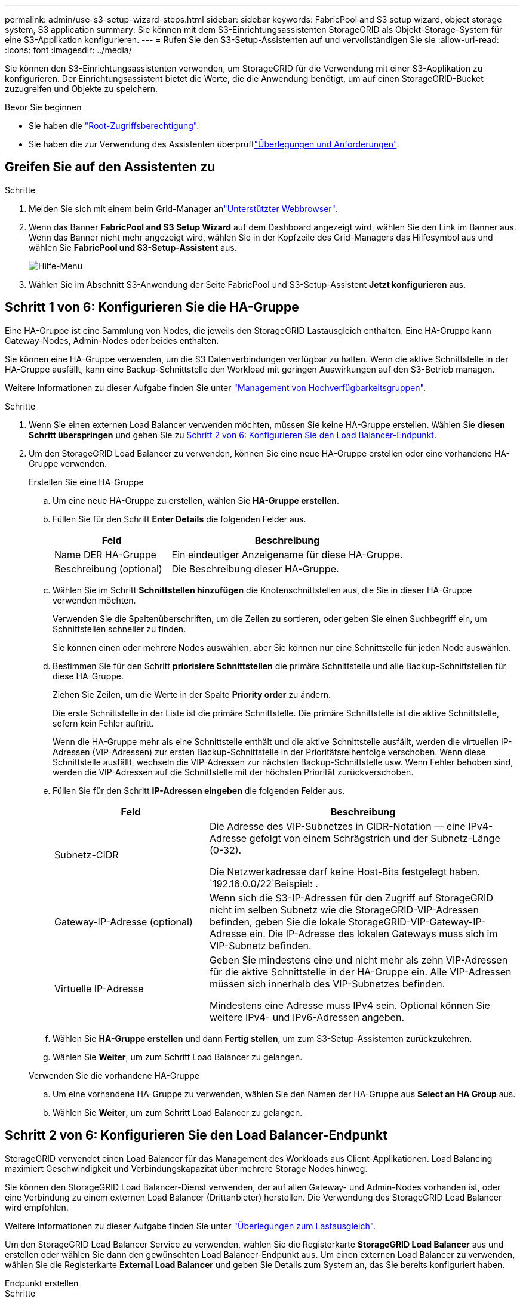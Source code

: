 ---
permalink: admin/use-s3-setup-wizard-steps.html 
sidebar: sidebar 
keywords: FabricPool and S3 setup wizard, object storage system, S3 application 
summary: Sie können mit dem S3-Einrichtungsassistenten StorageGRID als Objekt-Storage-System für eine S3-Applikation konfigurieren. 
---
= Rufen Sie den S3-Setup-Assistenten auf und vervollständigen Sie sie
:allow-uri-read: 
:icons: font
:imagesdir: ../media/


[role="lead"]
Sie können den S3-Einrichtungsassistenten verwenden, um StorageGRID für die Verwendung mit einer S3-Applikation zu konfigurieren. Der Einrichtungsassistent bietet die Werte, die die Anwendung benötigt, um auf einen StorageGRID-Bucket zuzugreifen und Objekte zu speichern.

.Bevor Sie beginnen
* Sie haben die link:admin-group-permissions.html["Root-Zugriffsberechtigung"].
* Sie haben die  zur Verwendung des Assistenten überprüftlink:use-s3-setup-wizard.html["Überlegungen und Anforderungen"].




== Greifen Sie auf den Assistenten zu

.Schritte
. Melden Sie sich mit einem beim Grid-Manager anlink:web-browser-requirements.html["Unterstützter Webbrowser"].
. Wenn das Banner *FabricPool and S3 Setup Wizard* auf dem Dashboard angezeigt wird, wählen Sie den Link im Banner aus. Wenn das Banner nicht mehr angezeigt wird, wählen Sie in der Kopfzeile des Grid-Managers das Hilfesymbol aus und wählen Sie *FabricPool und S3-Setup-Assistent* aus.
+
image::../media/help_menu.png[Hilfe-Menü]

. Wählen Sie im Abschnitt S3-Anwendung der Seite FabricPool und S3-Setup-Assistent *Jetzt konfigurieren* aus.




== Schritt 1 von 6: Konfigurieren Sie die HA-Gruppe

Eine HA-Gruppe ist eine Sammlung von Nodes, die jeweils den StorageGRID Lastausgleich enthalten. Eine HA-Gruppe kann Gateway-Nodes, Admin-Nodes oder beides enthalten.

Sie können eine HA-Gruppe verwenden, um die S3 Datenverbindungen verfügbar zu halten. Wenn die aktive Schnittstelle in der HA-Gruppe ausfällt, kann eine Backup-Schnittstelle den Workload mit geringen Auswirkungen auf den S3-Betrieb managen.

Weitere Informationen zu dieser Aufgabe finden Sie unter link:managing-high-availability-groups.html["Management von Hochverfügbarkeitsgruppen"].

.Schritte
. Wenn Sie einen externen Load Balancer verwenden möchten, müssen Sie keine HA-Gruppe erstellen. Wählen Sie *diesen Schritt überspringen* und gehen Sie zu <<Schritt 2 von 6: Konfigurieren Sie den Load Balancer-Endpunkt>>.
. Um den StorageGRID Load Balancer zu verwenden, können Sie eine neue HA-Gruppe erstellen oder eine vorhandene HA-Gruppe verwenden.
+
[role="tabbed-block"]
====
.Erstellen Sie eine HA-Gruppe
--
.. Um eine neue HA-Gruppe zu erstellen, wählen Sie *HA-Gruppe erstellen*.
.. Füllen Sie für den Schritt *Enter Details* die folgenden Felder aus.
+
[cols="1a,2a"]
|===
| Feld | Beschreibung 


 a| 
Name DER HA-Gruppe
 a| 
Ein eindeutiger Anzeigename für diese HA-Gruppe.



 a| 
Beschreibung (optional)
 a| 
Die Beschreibung dieser HA-Gruppe.

|===
.. Wählen Sie im Schritt *Schnittstellen hinzufügen* die Knotenschnittstellen aus, die Sie in dieser HA-Gruppe verwenden möchten.
+
Verwenden Sie die Spaltenüberschriften, um die Zeilen zu sortieren, oder geben Sie einen Suchbegriff ein, um Schnittstellen schneller zu finden.

+
Sie können einen oder mehrere Nodes auswählen, aber Sie können nur eine Schnittstelle für jeden Node auswählen.

.. Bestimmen Sie für den Schritt *priorisiere Schnittstellen* die primäre Schnittstelle und alle Backup-Schnittstellen für diese HA-Gruppe.
+
Ziehen Sie Zeilen, um die Werte in der Spalte *Priority order* zu ändern.

+
Die erste Schnittstelle in der Liste ist die primäre Schnittstelle. Die primäre Schnittstelle ist die aktive Schnittstelle, sofern kein Fehler auftritt.

+
Wenn die HA-Gruppe mehr als eine Schnittstelle enthält und die aktive Schnittstelle ausfällt, werden die virtuellen IP-Adressen (VIP-Adressen) zur ersten Backup-Schnittstelle in der Prioritätsreihenfolge verschoben. Wenn diese Schnittstelle ausfällt, wechseln die VIP-Adressen zur nächsten Backup-Schnittstelle usw. Wenn Fehler behoben sind, werden die VIP-Adressen auf die Schnittstelle mit der höchsten Priorität zurückverschoben.

.. Füllen Sie für den Schritt *IP-Adressen eingeben* die folgenden Felder aus.
+
[cols="1a,2a"]
|===
| Feld | Beschreibung 


 a| 
Subnetz-CIDR
 a| 
Die Adresse des VIP-Subnetzes in CIDR-Notation &#8212; eine IPv4-Adresse gefolgt von einem Schrägstrich und der Subnetz-Länge (0-32).

Die Netzwerkadresse darf keine Host-Bits festgelegt haben.  `192.16.0.0/22`Beispiel: .



 a| 
Gateway-IP-Adresse (optional)
 a| 
Wenn sich die S3-IP-Adressen für den Zugriff auf StorageGRID nicht im selben Subnetz wie die StorageGRID-VIP-Adressen befinden, geben Sie die lokale StorageGRID-VIP-Gateway-IP-Adresse ein. Die IP-Adresse des lokalen Gateways muss sich im VIP-Subnetz befinden.



 a| 
Virtuelle IP-Adresse
 a| 
Geben Sie mindestens eine und nicht mehr als zehn VIP-Adressen für die aktive Schnittstelle in der HA-Gruppe ein. Alle VIP-Adressen müssen sich innerhalb des VIP-Subnetzes befinden.

Mindestens eine Adresse muss IPv4 sein. Optional können Sie weitere IPv4- und IPv6-Adressen angeben.

|===
.. Wählen Sie *HA-Gruppe erstellen* und dann *Fertig stellen*, um zum S3-Setup-Assistenten zurückzukehren.
.. Wählen Sie *Weiter*, um zum Schritt Load Balancer zu gelangen.


--
.Verwenden Sie die vorhandene HA-Gruppe
--
.. Um eine vorhandene HA-Gruppe zu verwenden, wählen Sie den Namen der HA-Gruppe aus *Select an HA Group* aus.
.. Wählen Sie *Weiter*, um zum Schritt Load Balancer zu gelangen.


--
====




== Schritt 2 von 6: Konfigurieren Sie den Load Balancer-Endpunkt

StorageGRID verwendet einen Load Balancer für das Management des Workloads aus Client-Applikationen. Load Balancing maximiert Geschwindigkeit und Verbindungskapazität über mehrere Storage Nodes hinweg.

Sie können den StorageGRID Load Balancer-Dienst verwenden, der auf allen Gateway- und Admin-Nodes vorhanden ist, oder eine Verbindung zu einem externen Load Balancer (Drittanbieter) herstellen. Die Verwendung des StorageGRID Load Balancer wird empfohlen.

Weitere Informationen zu dieser Aufgabe finden Sie unter link:managing-load-balancing.html["Überlegungen zum Lastausgleich"].

Um den StorageGRID Load Balancer Service zu verwenden, wählen Sie die Registerkarte *StorageGRID Load Balancer* aus und erstellen oder wählen Sie dann den gewünschten Load Balancer-Endpunkt aus. Um einen externen Load Balancer zu verwenden, wählen Sie die Registerkarte *External Load Balancer* und geben Sie Details zum System an, das Sie bereits konfiguriert haben.

[role="tabbed-block"]
====
.Endpunkt erstellen
--
.Schritte
. Um einen Load Balancer-Endpunkt zu erstellen, wählen Sie *Endpunkt erstellen*.
. Füllen Sie für den Schritt *Enter Endpoint Details* die folgenden Felder aus.
+
[cols="1a,2a"]
|===
| Feld | Beschreibung 


 a| 
Name
 a| 
Ein beschreibender Name für den Endpunkt.



 a| 
Port
 a| 
Der StorageGRID-Port, den Sie für den Lastausgleich verwenden möchten. Dieses Feld ist für den ersten erstellten Endpunkt standardmäßig auf 10433 eingestellt, Sie können jedoch jeden nicht verwendeten externen Port eingeben. Wenn Sie 80 oder 443 eingeben, wird der Endpunkt nur auf Gateway-Nodes konfiguriert, da diese Ports auf Admin-Nodes reserviert sind.

*Hinweis:* von anderen Netzdiensten verwendete Ports sind nicht erlaubt. Siehe link:../network/network-port-reference.html["Referenz für Netzwerk-Ports"].



 a| 
Client-Typ
 a| 
Muss *S3* sein.



 a| 
Netzwerkprotokoll
 a| 
Wählen Sie *HTTPS*.

*Hinweis*: Die Kommunikation mit StorageGRID ohne TLS-Verschlüsselung wird unterstützt, aber nicht empfohlen.

|===
. Geben Sie für den Schritt *Bindungsmodus auswählen* den Bindungsmodus an. Der Bindungsmodus steuert, wie der Zugriff auf den Endpunkt über eine beliebige IP-Adresse oder über spezifische IP-Adressen und Netzwerkschnittstellen erfolgt.
+
[cols="1a,3a"]
|===
| Modus | Beschreibung 


 a| 
Global (Standard)
 a| 
Clients können über die IP-Adresse eines beliebigen Gateway-Node oder Admin-Node, die virtuelle IP-Adresse (VIP) einer beliebigen HA-Gruppe in einem beliebigen Netzwerk oder einen entsprechenden FQDN auf den Endpunkt zugreifen.

Verwenden Sie die *Global*-Einstellung (Standard), es sei denn, Sie müssen die Zugriffsmöglichkeiten dieses Endpunkts einschränken.



 a| 
Virtuelle IPs von HA-Gruppen
 a| 
Clients müssen eine virtuelle IP-Adresse (oder einen entsprechenden FQDN) einer HA-Gruppe verwenden, um auf diesen Endpunkt zuzugreifen.

Endpunkte mit diesem Bindungsmodus können alle dieselbe Portnummer verwenden, solange sich die für die Endpunkte ausgewählten HA-Gruppen nicht überlappen.



 a| 
Node-Schnittstellen
 a| 
Clients müssen die IP-Adressen (oder entsprechende FQDNs) der ausgewählten Knotenschnittstellen verwenden, um auf diesen Endpunkt zuzugreifen.



 a| 
Node-Typ
 a| 
Basierend auf dem von Ihnen ausgewählten Knotentyp müssen Clients entweder die IP-Adresse (oder den entsprechenden FQDN) eines beliebigen Admin-Knotens oder die IP-Adresse (oder den entsprechenden FQDN) eines beliebigen Gateway-Knotens verwenden, um auf diesen Endpunkt zuzugreifen.

|===
. Wählen Sie für den Schritt Tenant Access eine der folgenden Optionen aus:
+
[cols="1a,2a"]
|===
| Feld | Beschreibung 


 a| 
Alle Mandanten zulassen (Standard)
 a| 
Alle Mandantenkonten können diesen Endpunkt verwenden, um auf ihre Buckets zuzugreifen.



 a| 
Ausgewählte Mandanten zulassen
 a| 
Nur die ausgewählten Mandantenkonten können diesen Endpunkt für den Zugriff auf ihre Buckets verwenden.



 a| 
Ausgewählte Mandanten blockieren
 a| 
Die ausgewählten Mandantenkonten können diesen Endpunkt nicht für den Zugriff auf ihre Buckets verwenden. Dieser Endpunkt kann von allen anderen Mandanten verwendet werden.

|===
. Wählen Sie für den Schritt *Zertifikat anhängen* eine der folgenden Optionen aus:
+
[cols="1a,2a"]
|===
| Feld | Beschreibung 


 a| 
Zertifikat hochladen (empfohlen)
 a| 
Verwenden Sie diese Option, um ein CA-signiertes Serverzertifikat, einen privaten Zertifikatschlüssel und ein optionales CA-Paket hochzuladen.



 a| 
Zertifikat wird generiert
 a| 
Verwenden Sie diese Option, um ein selbstsigniertes Zertifikat zu generieren. Einzelheiten dazu finden Sie unterlink:configuring-load-balancer-endpoints.html["Konfigurieren von Load Balancer-Endpunkten"].



 a| 
StorageGRID S3-Zertifikat verwenden
 a| 
Verwenden Sie diese Option nur, wenn Sie bereits eine benutzerdefinierte Version des globalen StorageGRID-Zertifikats hochgeladen oder generiert haben. Weitere Informationen finden Sie unter link:configuring-custom-server-certificate-for-storage-node.html["Konfigurieren Sie S3-API-Zertifikate"] .

|===
. Wählen Sie *Finish*, um zum S3-Setup-Assistenten zurückzukehren.
. Wählen Sie *Weiter*, um zum Mandanten- und Bucket-Schritt zu gelangen.



NOTE: Änderungen an einem Endpunktzertifikat können bis zu 15 Minuten dauern, bis sie auf alle Knoten angewendet werden können.

--
.Verwenden Sie den vorhandenen Endpunkt des Load Balancer
--
.Schritte
. Um einen vorhandenen Endpunkt zu verwenden, wählen Sie seinen Namen aus dem *Select a Load Balancer Endpunkt* aus.
. Wählen Sie *Weiter*, um zum Mandanten- und Bucket-Schritt zu gelangen.


--
.Externen Load Balancer verwenden
--
.Schritte
. Um einen externen Load Balancer zu verwenden, füllen Sie die folgenden Felder aus.
+
[cols="1a,2a"]
|===
| Feld | Beschreibung 


 a| 
FQDN
 a| 
Der vollständig qualifizierte Domänenname (FQDN) des externen Load Balancer.



 a| 
Port
 a| 
Die Portnummer, die die S3-Anwendung für die Verbindung mit dem externen Load Balancer verwendet.



 a| 
Zertifikat
 a| 
Kopieren Sie das Serverzertifikat für den externen Load Balancer und fügen Sie es in dieses Feld ein.

|===
. Wählen Sie *Weiter*, um zum Mandanten- und Bucket-Schritt zu gelangen.


--
====


== Schritt 3 von 6: Erstellen Sie einen Mandanten und Bucket

Ein Mandant ist eine Einheit, die S3-Applikationen zum Speichern und Abrufen von Objekten in StorageGRID verwenden kann. Jeder Mandant verfügt über eigene Benutzer, Zugriffsschlüssel, Buckets, Objekte und bestimmte Funktionen.

Ein Bucket ist ein Container, mit dem die Objekte und Objektmetadaten eines Mandanten gespeichert werden können. Obwohl Mandanten möglicherweise über viele Buckets verfügen, hilft Ihnen der Assistent dabei, auf schnelle und einfache Weise einen Mandanten und einen Bucket zu erstellen. Wenn Sie zu einem späteren Zeitpunkt Buckets hinzufügen oder Optionen festlegen müssen, können Sie den Tenant Manager verwenden.

Weitere Informationen zu dieser Aufgabe finden Sie unter link:creating-tenant-account.html["Erstellen eines Mandantenkontos"] und link:../tenant/creating-s3-bucket.html["S3-Bucket erstellen"].

.Schritte
. Geben Sie einen Namen für das Mandantenkonto ein.
+
Mandantennamen müssen nicht eindeutig sein. Wenn das Mandantenkonto erstellt wird, erhält es eine eindeutige, numerische Konto-ID.

. Definieren Sie den Root-Zugriff für das Mandantenkonto, je nachdem, ob Ihr StorageGRID-System link:using-identity-federation.html["Identitätsföderation"], link:configuring-sso.html["Single Sign On (SSO)"]oder beides verwendet.
+
[cols="1a,2a"]
|===
| Option | Tun Sie das 


 a| 
Wenn die Identitätsföderation nicht aktiviert ist
 a| 
Geben Sie das Kennwort an, das beim Anmelden bei der Serviceeinheit als lokaler Root-Benutzer verwendet werden soll.



 a| 
Wenn die Identitätsföderation aktiviert ist
 a| 
.. Wählen Sie eine vorhandene Verbundgruppe aus, die link:../tenant/tenant-management-permissions.html["Root-Zugriffsberechtigung"]für den Mandanten vorhanden sein soll.
.. Geben Sie optional das Kennwort an, das beim Anmelden bei der Serviceeinheit als lokaler Root-Benutzer verwendet werden soll.




 a| 
Wenn sowohl Identitätsföderation als auch Single Sign-On (SSO) aktiviert sind
 a| 
Wählen Sie eine vorhandene Verbundgruppe aus, die link:../tenant/tenant-management-permissions.html["Root-Zugriffsberechtigung"]für den Mandanten vorhanden sein soll. Keine lokalen Benutzer können sich anmelden.

|===
. Wenn Sie möchten, dass der Assistent die Zugriffsschlüssel-ID und den geheimen Zugriffsschlüssel für den Root-Benutzer erstellt, wählen Sie *Root-Benutzer S3-Zugriffsschlüssel automatisch erstellen*.
+
Wählen Sie diese Option aus, wenn der einzige Benutzer für den Mandanten der Root-Benutzer ist. Wenn andere Benutzer diesen Mandanten verwenden, konfigurieren Sie link:../tenant/index.html["Verwenden Sie Tenant Manager"]Schlüssel und Berechtigungen.

. Wenn Sie jetzt einen Bucket für diesen Mandanten erstellen möchten, wählen Sie *Create Bucket for this Tenant* aus.
+

TIP: Wenn S3 Object Lock für das Raster aktiviert ist, ist für den in diesem Schritt erstellten Bucket die S3 Object Lock nicht aktiviert. Wenn Sie einen S3-ObjektsperrBucket für diese S3-Applikation verwenden müssen, wählen Sie jetzt nicht, um einen Bucket zu erstellen. Verwenden Sie stattdessen Tenant Manager zu link:../tenant/creating-s3-bucket.html["Erstellen Sie den Bucket"] einem späteren Zeitpunkt.

+
.. Geben Sie den Namen des Buckets ein, den die S3-Applikation verwendet.  `s3-bucket`Beispiel: .
+
Sie können den Bucket-Namen nach dem Erstellen des Buckets nicht ändern.

.. Wählen Sie die *Region* für diesen Bucket aus.
+
Verwenden Sie die Standardregion (`us-east-1`), es sei denn, Sie werden zukünftig ILM verwenden, um Objekte basierend auf der Region des Buckets zu filtern.



. Wählen Sie *Erstellen und fortfahren*.




== [[download-Data]]Schritt 4 von 6: Daten herunterladen

Im Schritt zum Herunterladen von Daten können Sie eine oder zwei Dateien herunterladen, um die Details zu dem zu speichern, was Sie gerade konfiguriert haben.

.Schritte
. Wenn Sie *Root-Benutzer S3-Zugriffsschlüssel automatisch erstellen* ausgewählt haben, führen Sie einen oder beide der folgenden Schritte aus:
+
** Wählen Sie *Zugriffsschlüssel herunterladen*, um eine Datei herunterzuladen `.csv`, die den Namen des Mandantenkontos, die Zugriffsschlüssel-ID und den geheimen Zugriffsschlüssel enthält.
** Wählen Sie das Kopiersymbol (image:../media/icon_tenant_copy_url.png["Symbol kopieren"]), um die Zugriffsschlüssel-ID und den geheimen Zugriffsschlüssel in die Zwischenablage zu kopieren.


. Wählen Sie *Konfigurationswerte herunterladen*, um eine Datei herunterzuladen `.txt`, die die Einstellungen für den Load Balancer-Endpunkt, den Mandanten, den Bucket und den Root-Benutzer enthält.
. Speichern Sie diese Informationen an einem sicheren Ort.
+

CAUTION: Schließen Sie diese Seite erst, wenn Sie beide Zugriffsschlüssel kopiert haben. Die Tasten sind nach dem Schließen dieser Seite nicht mehr verfügbar. Speichern Sie diese Informationen an einem sicheren Ort, da sie zum Abrufen von Daten von Ihrem StorageGRID-System verwendet werden können.

. Wenn Sie dazu aufgefordert werden, aktivieren Sie das Kontrollkästchen, um zu bestätigen, dass Sie die Schlüssel heruntergeladen oder kopiert haben.
. Wählen Sie *Weiter*, um zur ILM-Regel und zum Richtlinienschritt zu gelangen.




== Schritt 5 von 6: Prüfen Sie die ILM-Regel und die ILM-Richtlinie für S3

Informationen Lifecycle Management-Regeln (ILM) steuern die Platzierung, Dauer und das Aufnahmeverhalten aller Objekte in Ihrem StorageGRID System. Mit der bei StorageGRID enthaltenen ILM-Richtlinie werden zwei replizierte Kopien aller Objekte erstellt. Diese Richtlinie ist gültig, bis Sie mindestens eine neue Richtlinie aktivieren.

.Schritte
. Überprüfen Sie die Informationen auf der Seite.
. Wenn Sie bestimmte Anweisungen für die Objekte hinzufügen möchten, die zum neuen Mandanten oder Bucket gehören, erstellen Sie eine neue Regel und eine neue Richtlinie. Siehe link:../ilm/access-create-ilm-rule-wizard.html["ILM-Regel erstellen"] und link:../ilm/ilm-policy-overview.html["Verwenden Sie ILM-Richtlinien"].
. Wählen Sie * Ich habe diese Schritte überprüft und verstehe, was ich tun muss*.
. Aktivieren Sie das Kontrollkästchen, um anzugeben, dass Sie die nächsten Schritte verstehen.
. Wählen Sie *Weiter*, um zu *Zusammenfassung* zu gelangen.




== Schritt 6 von 6: Zusammenfassung überprüfen

.Schritte
. Überprüfen Sie die Zusammenfassung.
. Notieren Sie sich in den nächsten Schritten die Details, die die zusätzliche Konfiguration beschreiben, die möglicherweise erforderlich ist, bevor Sie eine Verbindung zum S3-Client herstellen. Wenn Sie beispielsweise *als root anmelden* auswählen, gelangen Sie zum Tenant Manager, wo Sie Mandantenbenutzer hinzufügen, zusätzliche Buckets erstellen und Bucket-Einstellungen aktualisieren können.
. Wählen Sie *Fertig*.
. Konfigurieren Sie die Anwendung mit der Datei, die Sie von StorageGRID heruntergeladen haben, oder mit den manuell erhaltenen Werten.

